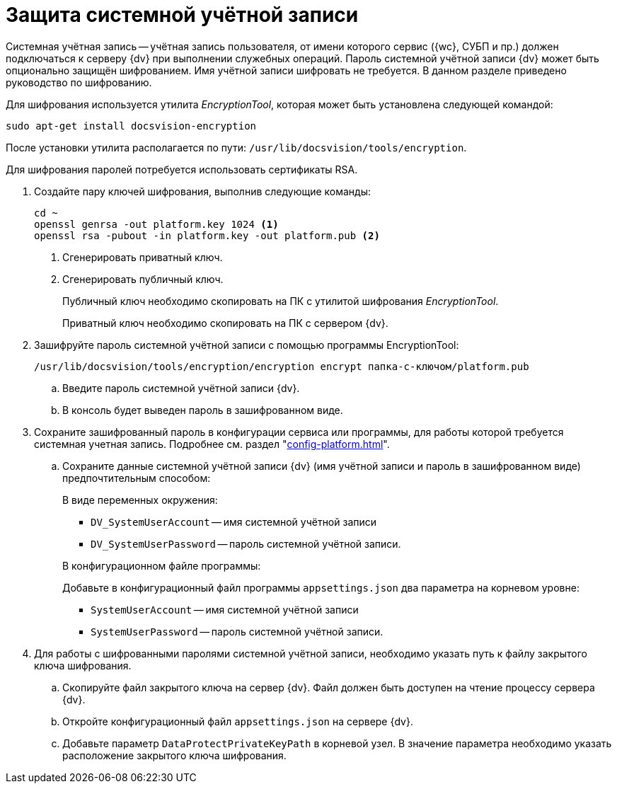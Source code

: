 = Защита системной учётной записи

Системная учётная запись -- учётная запись пользователя, от имени которого сервис ({wc}, СУБП и пр.) должен подключаться к серверу {dv} при выполнении служебных операций. Пароль системной учётной записи {dv} может быть опционально защищён шифрованием. Имя учётной записи шифровать не требуется. В данном разделе приведено руководство по шифрованию.

Для шифрования используется утилита _EncryptionTool_, которая может быть установлена следующей командой:

[source,bash]
----
sudo apt-get install docsvision-encryption
----

После установки утилита располагается по пути: `/usr/lib/docsvision/tools/encryption`.

Для шифрования паролей потребуется использовать сертификаты RSA.

. Создайте пару ключей шифрования, выполнив следующие команды:
+
[source,bash]
----
cd ~
openssl genrsa -out platform.key 1024 <.>
openssl rsa -pubout -in platform.key -out platform.pub <.>
----
<.> Сгенерировать приватный ключ.
<.> Сгенерировать публичный ключ.
+
Публичный ключ необходимо скопировать на ПК с утилитой шифрования _EncryptionTool_.
+
Приватный ключ необходимо скопировать на ПК с сервером {dv}.
+
. Зашифруйте пароль системной учётной записи с помощью программы EncryptionTool:
+
[source,bash]
----
/usr/lib/docsvision/tools/encryption/encryption encrypt папка-с-ключом/platform.pub
----
+
.. Введите пароль системной учётной записи {dv}.
.. В консоль будет выведен пароль в зашифрованном виде.
+
. Сохраните зашифрованный пароль в конфигурации сервиса или программы, для работы которой требуется системная учетная запись. Подробнее см. раздел "xref:config-platform.adoc[]".
.. Сохраните данные системной учётной записи {dv} (имя учётной записи и пароль в зашифрованном виде) предпочтительным способом:
+
.В виде переменных окружения:
****
* `DV_SystemUserAccount` -- имя системной учётной записи
* `DV_SystemUserPassword` -- пароль системной учётной записи.
****
+
.В конфигурационном файле программы:
****
Добавьте в конфигурационный файл программы `appsettings.json` два параметра на корневом уровне:

* `SystemUserAccount` -- имя системной учётной записи
* `SystemUserPassword` -- пароль системной учётной записи.
****
+
. Для работы с шифрованными паролями системной учётной записи, необходимо указать путь к файлу закрытого ключа шифрования.
+
.. Скопируйте файл закрытого ключа на сервер {dv}. Файл должен быть доступен на чтение процессу сервера {dv}.
.. Откройте конфигурационный файл `appsettings.json` на сервере {dv}.
.. Добавьте параметр `DataProtectPrivateKeyPath` в корневой узел. В значение параметра необходимо указать расположение закрытого ключа шифрования.
// +
// NOTE: Расположение закрытого ключа можно также передать через переменную окружения -- `DV_DataProtectPrivateKeyPath`